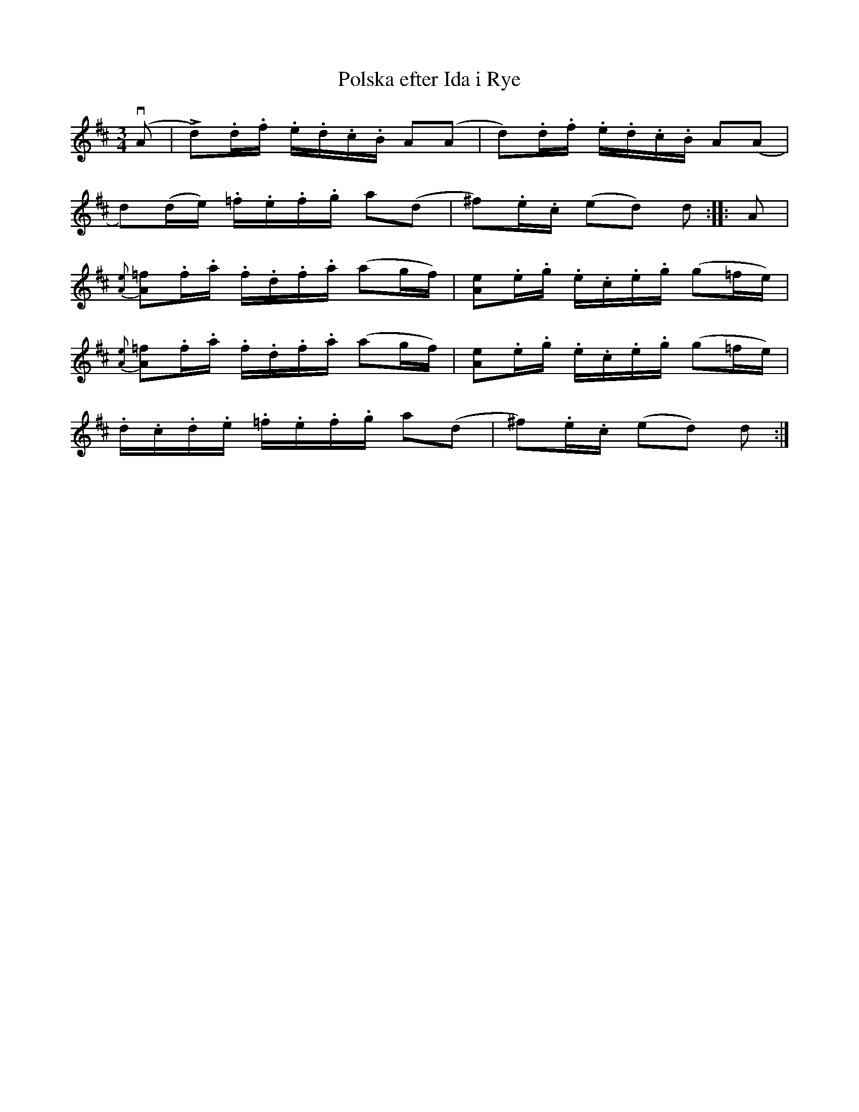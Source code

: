 X:90
T:Polska efter Ida i Rye
R:sl-polska
A:Sm{\aa}land
B:SvL Sml 49, efter Ida-Sofia Jonsson-Erlandsson, B\"ackebo
Z:id:hn-sp-90
M:3/4
L:1/16
K:D
(vA2 | !fz!Ld2).d.f .e.d.c.B A2(A2 | d2).d.f .e.d.c.B A2(A2 |
d2)(de) .=f.e.f.g a2(d2 | ^f2).e.c (e2d2) d2 :||: A2 |
{[eA]}!fz![=f2A2].f.a .f.d.f.a (a2gf) | [e2A2].e.g .e.c.e.g (g2=fe) |
{[eA]}!fz![=f2A2].f.a .f.d.f.a (a2gf) | [e2A2].e.g .e.c.e.g (g2=fe) |
.d.c.d.e .=f.e.f.g a2(d2 | !fz!^f2).e.c (e2d2) d2 :|
